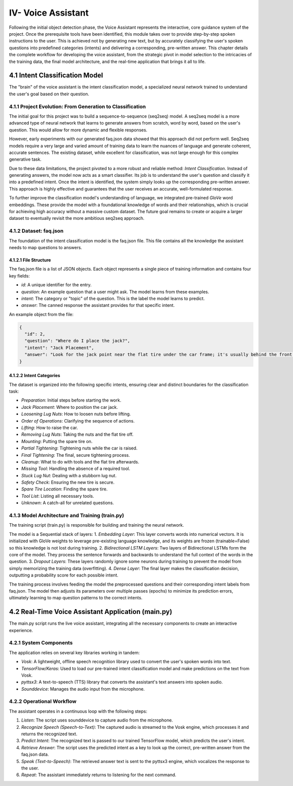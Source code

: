 IV- Voice Assistant
===================

Following the initial object detection phase, the Voice Assistant represents the interactive, core guidance system of the project. Once the prerequisite tools have been identified, this module takes over to provide step-by-step spoken instructions to the user. This is achieved not by generating new text, but by accurately classifying the user's spoken questions into predefined categories (intents) and delivering a corresponding, pre-written answer. This chapter details the complete workflow for developing the voice assistant, from the strategic pivot in model selection to the intricacies of the training data, the final model architecture, and the real-time application that brings it all to life.

4.1 Intent Classification Model
-------------------------------

The "brain" of the voice assistant is the intent classification model, a specialized neural network trained to understand the user's goal based on their question.

4.1.1 Project Evolution: From Generation to Classification
~~~~~~~~~~~~~~~~~~~~~~~~~~~~~~~~~~~~~~~~~~~~~~~~~~~~~~~~~~

The initial goal for this project was to build a sequence-to-sequence (seq2seq) model. A seq2seq model is a more advanced type of neural network that learns to generate answers from scratch, word by word, based on the user's question. This would allow for more dynamic and flexible responses.

However, early experiments with our generated faq.json data showed that this approach did not perform well. Seq2seq models require a very large and varied amount of training data to learn the nuances of language and generate coherent, accurate sentences. The existing dataset, while excellent for classification, was not large enough for this complex generative task.

Due to these data limitations, the project pivoted to a more robust and reliable method: *Intent Classification*. Instead of generating answers, the model now acts as a smart classifier. Its job is to understand the user's question and classify it into a predefined intent. Once the intent is identified, the system simply looks up the corresponding pre-written answer. This approach is highly effective and guarantees that the user receives an accurate, well-formulated response.

To further improve the classification model's understanding of language, we integrated pre-trained *GloVe* word embeddings. These provide the model with a foundational knowledge of words and their relationships, which is crucial for achieving high accuracy without a massive custom dataset. The future goal remains to create or acquire a larger dataset to eventually revisit the more ambitious seq2seq approach.

4.1.2 Dataset: faq.json
~~~~~~~~~~~~~~~~~~~~~~~

The foundation of the intent classification model is the faq.json file. This file contains all the knowledge the assistant needs to map questions to answers.

4.1.2.1 File Structure
^^^^^^^^^^^^^^^^^^^^^^

The faq.json file is a list of JSON objects. Each object represents a single piece of training information and contains four key fields:

* *id*: A unique identifier for the entry.
* *question*: An example question that a user might ask. The model learns from these examples.
* *intent*: The category or "topic" of the question. This is the label the model learns to predict.
* *answer*: The canned response the assistant provides for that specific intent.

An example object from the file:

.. code-block:: json

   {
     "id": 2,
     "question": "Where do I place the jack?",
     "intent": "Jack Placement",
     "answer": "Look for the jack point near the flat tire under the car frame; it's usually behind the front wheel or in front of the rear wheel."
   }

4.1.2.2 Intent Categories
^^^^^^^^^^^^^^^^^^^^^^^^^

The dataset is organized into the following specific intents, ensuring clear and distinct boundaries for the classification task:

* *Preparation*: Initial steps before starting the work.

* *Jack Placement*: Where to position the car jack.

* *Loosening Lug Nuts*: How to loosen nuts before lifting.

* *Order of Operations*: Clarifying the sequence of actions.

* *Lifting*: How to raise the car.

* *Removing Lug Nuts*: Taking the nuts and the flat tire off.

* *Mounting*: Putting the spare tire on.

* *Partial Tightening*: Tightening nuts while the car is raised.

* *Final Tightening*: The final, secure tightening process.

* *Cleanup*: What to do with tools and the flat tire afterwards.

* *Missing Tool*: Handling the absence of a required tool.

* *Stuck Lug Nut*: Dealing with a stubborn lug nut.

* *Safety Check*: Ensuring the new tire is secure.

* *Spare Tire Location*: Finding the spare tire.

* *Tool List*: Listing all necessary tools.

* *Unknown*: A catch-all for unrelated questions.

4.1.3 Model Architecture and Training (train.py)
~~~~~~~~~~~~~~~~~~~~~~~~~~~~~~~~~~~~~~~~~~~~~~~~~~

The training script (train.py) is responsible for building and training the neural network.

The model is a Sequential stack of layers:
1.  *Embedding Layer*: This layer converts words into numerical vectors. It is initialized with GloVe weights to leverage pre-existing language knowledge, and its weights are frozen (trainable=False) so this knowledge is not lost during training.
2.  *Bidirectional LSTM Layers*: Two layers of Bidirectional LSTMs form the core of the model. They process the sentence forwards and backwards to understand the full context of the words in the question.
3.  *Dropout Layers*: These layers randomly ignore some neurons during training to prevent the model from simply memorizing the training data (overfitting).
4.  *Dense Layer*: The final layer makes the classification decision, outputting a probability score for each possible intent.

The training process involves feeding the model the preprocessed questions and their corresponding intent labels from faq.json. The model then adjusts its parameters over multiple passes (epochs) to minimize its prediction errors, ultimately learning to map question patterns to the correct intents.

4.2 Real-Time Voice Assistant Application (main.py)
-----------------------------------------------------

The main.py script runs the live voice assistant, integrating all the necessary components to create an interactive experience.

4.2.1 System Components
~~~~~~~~~~~~~~~~~~~~~~~

The application relies on several key libraries working in tandem:

* *Vosk*: A lightweight, offline speech recognition library used to convert the user's spoken words into text.
* *TensorFlow/Keras*: Used to load our pre-trained intent classification model and make predictions on the text from Vosk.
* *pyttsx3*: A text-to-speech (TTS) library that converts the assistant's text answers into spoken audio.
* *Sounddevice*: Manages the audio input from the microphone.

4.2.2 Operational Workflow
~~~~~~~~~~~~~~~~~~~~~~~~~~

The assistant operates in a continuous loop with the following steps:

1.  *Listen*: The script uses sounddevice to capture audio from the microphone.

2.  *Recognize Speech (Speech-to-Text)*: The captured audio is streamed to the Vosk engine, which processes it and returns the recognized text.

3.  *Predict Intent*: The recognized text is passed to our trained TensorFlow model, which predicts the user's intent.

4.  *Retrieve Answer*: The script uses the predicted intent as a key to look up the correct, pre-written answer from the faq.json data.

5.  *Speak (Text-to-Speech)*: The retrieved answer text is sent to the pyttsx3 engine, which vocalizes the response to the user.

6.  *Repeat*: The assistant immediately returns to listening for the next command.